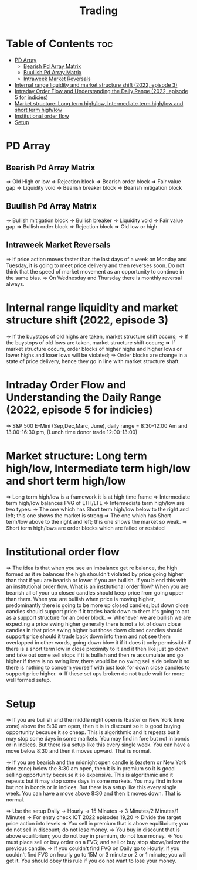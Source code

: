 #+title: Trading
* Table of Contents :toc:
- [[#pd-array][PD Array]]
  - [[#bearish-pd-array-matrix][Bearish Pd Array Matrix]]
  - [[#buullish-pd-array-matrix][Buullish Pd Array Matrix]]
  - [[#intraweek-market-reversals][Intraweek Market Reversals]]
- [[#internal-range-liquidity-and-market-structure-shift-2022-episode-3][Internal range liquidity and market structure shift (2022, episode 3)]]
- [[#intraday-order-flow-and-understanding-the-daily-range-2022-episode-5-for-indicies][Intraday Order Flow and Understanding the Daily Range (2022, episode 5 for indicies)]]
- [[#market-structure-long-term-highlow-intermediate-term-highlow-and-short-term-highlow][Market structure: Long term high/low, Intermediate term high/low and short term high/low]]
- [[#institutional-order-flow][Institutional order flow]]
- [[#setup][Setup]]

* PD Array
** Bearish Pd Array Matrix
=> Old High or low
=> Rejection block
=> Bearish order block
=> Fair value gap
=> Liquidity void
=> Bearish breaker block
=> Bearish mitigation block
** Buullish Pd Array Matrix
=> Bullish mitigation block
=> Bullish breaker
=> Liquidity void
=> Fair value gap
=> Bullish order block
=> Rejection block
=> Old low or high
** Intraweek Market Reversals
=> If price action moves faster than the last days of a week on Monday and Tuesday, it is going to meet price delivery and then reverses soon. Do not think that the speed of market movement as an opportunity to continue in the same bias.
=> On Wednesday and Thursday there is monthly reversal always.
* Internal range liquidity and market structure shift (2022, episode 3)
=> If the buystops of old highs are taken, market structure shift occurs;
=> If the buystops of old lows are taken, market structure shift occurs;
=> If market structure occurs, order blocks of higher highs and higher lows or lower highs and loser lows will be violated;
=> Order blocks are change in a state of price delivery, hence they go in line with market structure shaft.
* Intraday Order Flow and Understanding the Daily Range (2022, episode 5 for indicies)
=> S&P 500 E-Mini (Sep,Dec,Marc, June), daily range = 8:30-12:00 Am and 13:00-16:30 pm, (Lunch time donor trade 12:00-13:00)
* Market structure: Long term high/low, Intermediate term high/low and short term high/low
=> Long term high/low is a framework it is at high time frame
=> Intermediate term high/low balances FVG of LTH/LTL
=> Intermediate term high/low are two types:
        => The one which has Short term high/low below to the right and left; this one shows the market is strong
        => The one which has Short term/low above to the right and left; this one shows the market so weak.
        => Short term high/lows are order blocks which are failed or resisted
* Institutional order flow
=> The idea is that when you see an imbalance get re balance, the high formed as it re balances the high shouldn't violated by price going higher than that if you are bearish or lower if you are bullish. If you blend this with an institutional order flow. What is an institutional order flow? When you are bearish all of your up closed candles should keep price from going upper than them. When you are bullish when price is moving higher, predominantly there is going to be more up closed candles; but down close candles should support price if it trades back down to them it's going to act as a support structure for an order block.
=> Whenever we are bullish we are expecting a price swing higher generally there is not a lot of down close candles in that price swing higher but those down closed candles should support price should it trade back down into them and not see them overlapped in other words, going down blow it if it does it only permissible if there is a short term low in close proximity to it and it then like just go down and take out some sell stops if it is bullish and then re accumulate and go higher if there is no swing low, there would be no swing sell side below it so there is nothing to concern yourself with just look for down close candles to support price higher.
=> If these set ups broken do not trade wait for more well formed setup.

* Setup
=> If you are bullish and the middle night open is (Easter or New York time zone) above the 8:30 am open, then it is in discount so it is good buying opportunity because it so cheap. This is algorithmic and it repeats but it may stop some days in some markets. You may find in fore but not in bonds or in indices. But there is a setup like this every single week. You can have a move below 8:30 and then it moves upward. That is normal.

=> If you are bearish and the midnight open candle is (eastern or New York time zone) below the 8:30 am open, then it is in premium so it is good selling opportunity because it so expensive. This is algorithmic and it repeats but it may stop some days in some markets. You may find in fore but not in bonds or in indices. But there is a setup like this every single week. You can have a move above 8:30 and then it moves down. That is normal.

=> Use the setup Daily -> Hourly -> 15 Minutes -> 3 Minutes/2 Minutes/1 Minutes
=> For entry check ICT 2022 episodes 19,20
=> Divide the target price action into levels
=> You sell in premium that is above equilibrium; you do not sell in discount; do not lose money.
=> You buy in discount that is above equilibrium; you do not buy in premium, do not lose money.
=> You must place sell or buy order on a FVG; and sell or buy stop above/below the previous candle.
=> If you couldn't find FVG on Daily go to Hourly, if you couldn't find FVG on hourly go to 15M or 3 minute or 2 or 1 minute; you will get it. You should obey this rule if you do not want to lose your money.
